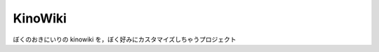 ================================================================================
                                    KinoWiki
================================================================================

ぼくのおきにいりの kinowiki を，ぼく好みにカスタマイズしちゃうプロジェクト


